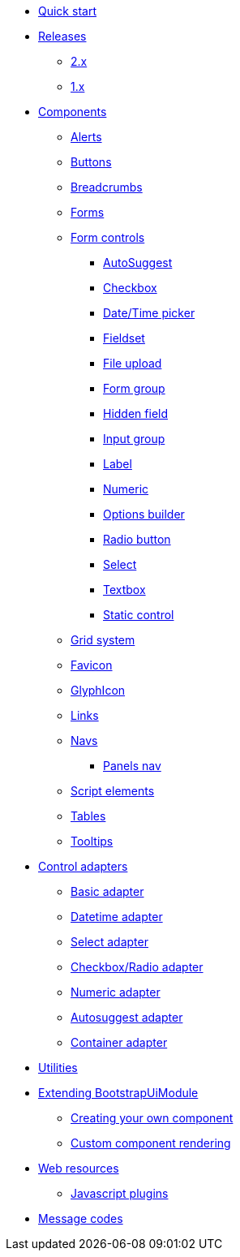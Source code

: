 * xref:quick-start.adoc[Quick start]
* xref:releases/index.adoc[Releases]
** xref:releases/2.x.adoc[2.x]
** xref:releases/1.x.adoc[1.x]

* xref:components/index.adoc[Components]
** xref:components/alerts.adoc[Alerts]
** xref:components/buttons.adoc[Buttons]
** xref:components/breadcrumbs.adoc[Breadcrumbs]
** xref:components/forms.adoc[Forms]
** xref:components/form-controls/index.adoc[Form controls]
*** xref:components/form-controls/auto-suggest.adoc[AutoSuggest]
*** xref:components/form-controls/checkbox.adoc[Checkbox]
*** xref:components/form-controls/datetime.adoc[Date/Time picker]
*** xref:components/form-controls/fieldset.adoc[Fieldset]
*** xref:components/form-controls/file-upload.adoc[File upload]
*** xref:components/form-controls/form-group.adoc[Form group]
*** xref:components/form-controls/hidden.adoc[Hidden field]
*** xref:components/form-controls/input-group.adoc[Input group]
*** xref:components/form-controls/label.adoc[Label]
*** xref:components/form-controls/numeric.adoc[Numeric]
*** xref:components/form-controls/options.adoc[Options builder]
*** xref:components/form-controls/radio.adoc[Radio button]
*** xref:components/form-controls/select.adoc[Select]
*** xref:components/form-controls/textbox.adoc[Textbox]
*** xref:components/form-controls/static-control.adoc[Static control]
** xref:components/grid-system.adoc[Grid system]
** xref:components/favicon.adoc[Favicon]
** xref:components/glyphIcon.adoc[GlyphIcon]
** xref:components/links.adoc[Links]
** xref:components/navs.adoc[Navs]
*** xref:components/panels-nav.adoc[Panels nav]
** xref:components/script.adoc[Script elements]
** xref:components/tables.adoc[Tables]
** xref:components/tooltips.adoc[Tooltips]

* xref:control-adapters/index.adoc[Control adapters]
** xref:control-adapters/basic-adapter.adoc[Basic adapter]
** xref:control-adapters/datetime-adapter.adoc[Datetime adapter]
** xref:control-adapters/select-adapter.adoc[Select adapter]
** xref:control-adapters/checkbox-radio-adapter.adoc[Checkbox/Radio adapter]
** xref:control-adapters/numeric-adapter.adoc[Numeric adapter]
** xref:control-adapters/autosuggest-adapter.adoc[Autosuggest adapter]
** xref:control-adapters/container-adapter.adoc[Container adapter]

* xref:utilities/index.adoc[Utilities]

* xref:extending/index.adoc[Extending BootstrapUiModule]
** xref:extending/creating-your-own-component.adoc[Creating your own component]
** xref:extending/custom-component-rendering.adoc[Custom component rendering]

* xref:web-resources/index.adoc[Web resources]
** xref:web-resources/index.adoc#bootstrapui-javascript[Javascript plugins]

* xref:message-codes.adoc[Message codes]
